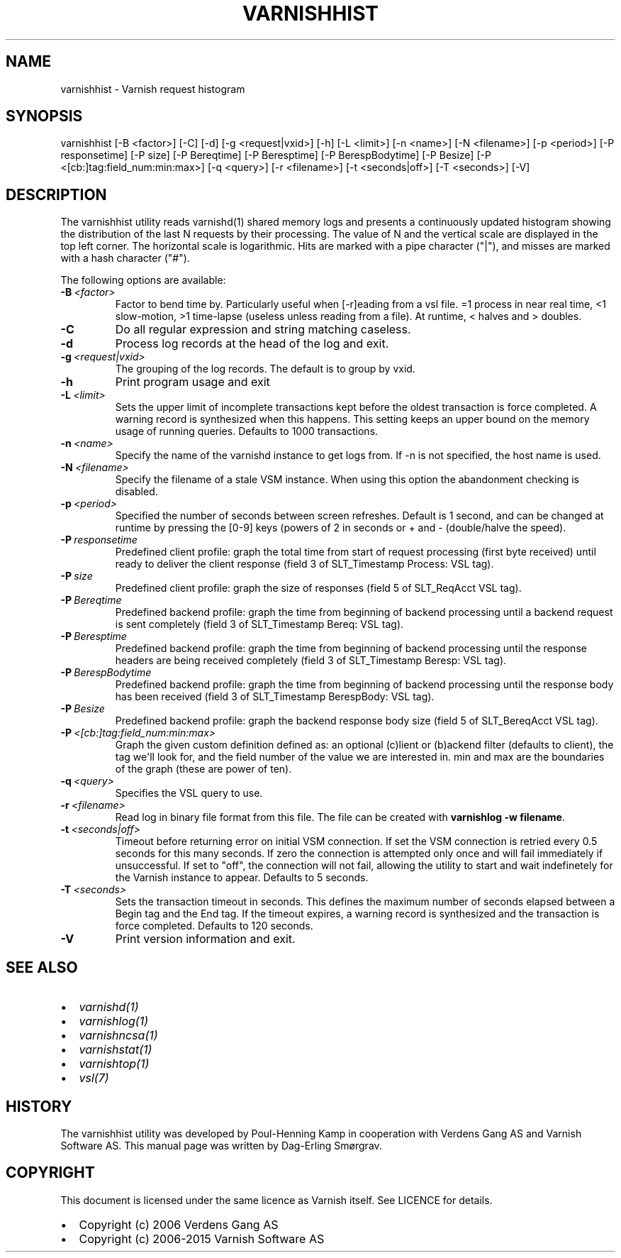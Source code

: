 .\" Man page generated from reStructuredText.
.
.TH VARNISHHIST 1 "" "" ""
.SH NAME
varnishhist \- Varnish request histogram
.
.nr rst2man-indent-level 0
.
.de1 rstReportMargin
\\$1 \\n[an-margin]
level \\n[rst2man-indent-level]
level margin: \\n[rst2man-indent\\n[rst2man-indent-level]]
-
\\n[rst2man-indent0]
\\n[rst2man-indent1]
\\n[rst2man-indent2]
..
.de1 INDENT
.\" .rstReportMargin pre:
. RS \\$1
. nr rst2man-indent\\n[rst2man-indent-level] \\n[an-margin]
. nr rst2man-indent-level +1
.\" .rstReportMargin post:
..
.de UNINDENT
. RE
.\" indent \\n[an-margin]
.\" old: \\n[rst2man-indent\\n[rst2man-indent-level]]
.nr rst2man-indent-level -1
.\" new: \\n[rst2man-indent\\n[rst2man-indent-level]]
.in \\n[rst2man-indent\\n[rst2man-indent-level]]u
..
.SH SYNOPSIS
.sp
varnishhist [\-B <factor>] [\-C] [\-d] [\-g <request|vxid>] [\-h] [\-L <limit>] [\-n <name>] [\-N <filename>] [\-p <period>] [\-P responsetime] [\-P size] [\-P Bereqtime] [\-P Beresptime] [\-P BerespBodytime] [\-P Besize] [\-P <[cb:]tag:field_num:min:max>] [\-q <query>] [\-r <filename>] [\-t <seconds|off>] [\-T <seconds>] [\-V]
.SH DESCRIPTION
.sp
The varnishhist utility reads varnishd(1) shared memory logs and
presents a continuously updated histogram showing the distribution
of the last N requests by their processing.  The value of N and the
vertical scale are displayed in the top left corner.  The horizontal
scale is logarithmic.  Hits are marked with a pipe character ("|"),
and misses are marked with a hash character ("#").
.sp
The following options are available:
.INDENT 0.0
.TP
.BI \-B \ <factor>
Factor to bend time by. Particularly useful when [\-r]eading from a vsl file. =1 process in near real time, <1 slow\-motion, >1 time\-lapse (useless unless reading from a file). At runtime, < halves and > doubles.
.TP
.B \-C
Do all regular expression and string matching caseless.
.TP
.B \-d
Process log records at the head of the log and exit.
.TP
.BI \-g \ <request|vxid>
The grouping of the log records. The default is to group by vxid.
.TP
.B \-h
Print program usage and exit
.TP
.BI \-L \ <limit>
Sets the upper limit of incomplete transactions kept before the oldest transaction is force completed. A warning record is synthesized when this happens. This setting keeps an upper bound on the memory usage of running queries. Defaults to 1000 transactions.
.TP
.BI \-n \ <name>
Specify the name of the varnishd instance to get logs from. If \-n is not specified, the host name is used.
.TP
.BI \-N \ <filename>
Specify the filename of a stale VSM instance. When using this option the abandonment checking is disabled.
.TP
.BI \-p \ <period>
Specified the number of seconds between screen refreshes. Default is 1 second, and can be changed at runtime by pressing the [0\-9] keys (powers of 2 in seconds or + and \- (double/halve the speed).
.TP
.BI \-P \ responsetime
Predefined client profile: graph the total time from start of request processing (first byte received) until ready to deliver the client response (field 3 of SLT_Timestamp Process: VSL tag).
.TP
.BI \-P \ size
Predefined client profile: graph the size of responses (field 5 of SLT_ReqAcct  VSL tag).
.TP
.BI \-P \ Bereqtime
Predefined backend profile: graph the time from beginning of backend processing until a backend request is sent completely (field 3 of SLT_Timestamp Bereq: VSL tag).
.TP
.BI \-P \ Beresptime
Predefined backend profile: graph the time from beginning of backend processing until the response headers are being received completely (field 3 of SLT_Timestamp Beresp: VSL tag).
.TP
.BI \-P \ BerespBodytime
Predefined backend profile: graph the time from beginning of backend processing until the response body has been received (field 3 of SLT_Timestamp BerespBody: VSL tag).
.TP
.BI \-P \ Besize
Predefined backend profile: graph the backend response body size (field 5 of SLT_BereqAcct  VSL tag).
.TP
.BI \-P \ <[cb:]tag:field_num:min:max>
Graph the given custom definition defined as: an optional (c)lient or (b)ackend filter (defaults to client), the tag we\(aqll look for, and the field number of the value we are interested in. min and max are the boundaries of the graph (these are power of ten).
.TP
.BI \-q \ <query>
Specifies the VSL query to use.
.TP
.BI \-r \ <filename>
Read log in binary file format from this file. The file can be created with \fBvarnishlog \-w filename\fP\&.
.TP
.BI \-t \ <seconds|off>
Timeout before returning error on initial VSM connection. If set the VSM connection is retried every 0.5 seconds for this many seconds. If zero the connection is attempted only once and will fail immediately if unsuccessful. If set to "off", the connection will not fail, allowing the utility to start and wait indefinetely for the Varnish instance to appear.  Defaults to 5 seconds.
.TP
.BI \-T \ <seconds>
Sets the transaction timeout in seconds. This defines the maximum number of seconds elapsed between a Begin tag and the End tag. If the timeout expires, a warning record is synthesized and the transaction is force completed. Defaults to 120 seconds.
.TP
.B \-V
Print version information and exit.
.UNINDENT
.SH SEE ALSO
.INDENT 0.0
.IP \(bu 2
\fIvarnishd(1)\fP
.IP \(bu 2
\fIvarnishlog(1)\fP
.IP \(bu 2
\fIvarnishncsa(1)\fP
.IP \(bu 2
\fIvarnishstat(1)\fP
.IP \(bu 2
\fIvarnishtop(1)\fP
.IP \(bu 2
\fIvsl(7)\fP
.UNINDENT
.SH HISTORY
.sp
The varnishhist utility was developed by Poul\-Henning Kamp in cooperation with
Verdens Gang AS and Varnish Software AS. This manual page was written by
Dag\-Erling Smørgrav.
.SH COPYRIGHT
.sp
This document is licensed under the same licence as Varnish
itself. See LICENCE for details.
.INDENT 0.0
.IP \(bu 2
Copyright (c) 2006 Verdens Gang AS
.IP \(bu 2
Copyright (c) 2006\-2015 Varnish Software AS
.UNINDENT
.\" Generated by docutils manpage writer.
.
